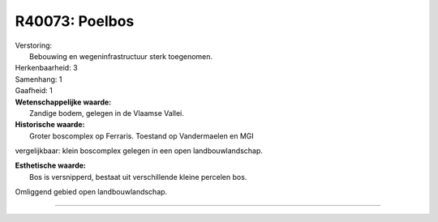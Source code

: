 R40073: Poelbos
===============

| Verstoring:
|  Bebouwing en wegeninfrastructuur sterk toegenomen.

| Herkenbaarheid: 3

| Samenhang: 1

| Gaafheid: 1

| **Wetenschappelijke waarde:**
|  Zandige bodem, gelegen in de Vlaamse Vallei.

| **Historische waarde:**
|  Groter boscomplex op Ferraris. Toestand op Vandermaelen en MGI
vergelijkbaar: klein boscomplex gelegen in een open landbouwlandschap.

| **Esthetische waarde:**
|  Bos is versnipperd, bestaat uit verschillende kleine percelen bos.
Omliggend gebied open landbouwlandschap.

--------------

